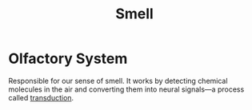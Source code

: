 :PROPERTIES:
:ID:       311d357b-70c3-4867-b03c-bf60944acf7e
:ANKI_DECK: Main
:END:
#+title: Smell
#+filetags: :Psychology:

* Olfactory System
:PROPERTIES:
:ANKI_NOTE_TYPE: Basic (and reversed card)
:ANKI_NOTE_ID: 1731990436376
:END:
Responsible for our sense of smell. It works by detecting chemical molecules in the air and converting them into neural signals—a process called [[id:385b5840-dda2-4e88-b4c4-c32883eb57d0][transduction]].
